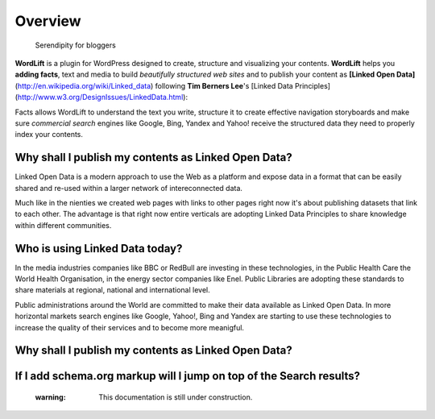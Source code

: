 Overview
===============

        Serendipity for bloggers

**WordLift** is a plugin for WordPress designed to create, structure and visualizing your contents.
**WordLift** helps you **adding facts**, text and media to build *beautifully structured web sites* and to 
publish your content as **[Linked Open Data]** (http://en.wikipedia.org/wiki/Linked_data) following **Tim Berners Lee**'s 
[Linked Data Principles] (http://www.w3.org/DesignIssues/LinkedData.html):

Facts allows WordLift to understand the text you write, structure it to create effective navigation storyboards 
and make sure *commercial search* engines like Google, Bing, Yandex and Yahoo! receive  the structured data 
they need to properly index your contents.

=================
Why shall I publish my contents as Linked Open Data?
=================

Linked Open Data is a modern approach to use the Web as a platform and expose data in a format that can be
easily shared and re-used within a larger network of intereconnected data.

Much like in the nienties we created web pages with links to other pages right now it's about publishing datasets 
that link to each other. The advantage is that right now entire verticals are adopting Linked Data Principles 
to share knowledge within different communities. 

=================
Who is using Linked Data today?
=================

In the media industries companies like BBC or RedBull are investing in these technologies, in the Public Health Care 
the World Health Organisation, in the energy sector companies like Enel. Public Libraries are adopting these 
standards to share materials at regional, national and international level. 

Public administrations around the World are committed to make their data available as Linked Open Data. In more horizontal
markets search engines like Google, Yahoo!, Bing and Yandex are starting to use these technologies to increase the 
quality of their services and to become more meanigful.

=================
Why shall I publish my contents as Linked Open Data?
=================

=================
If I add schema.org markup will I jump on top of the Search results? 
=================
    :warning: This documentation is still under construction. 
